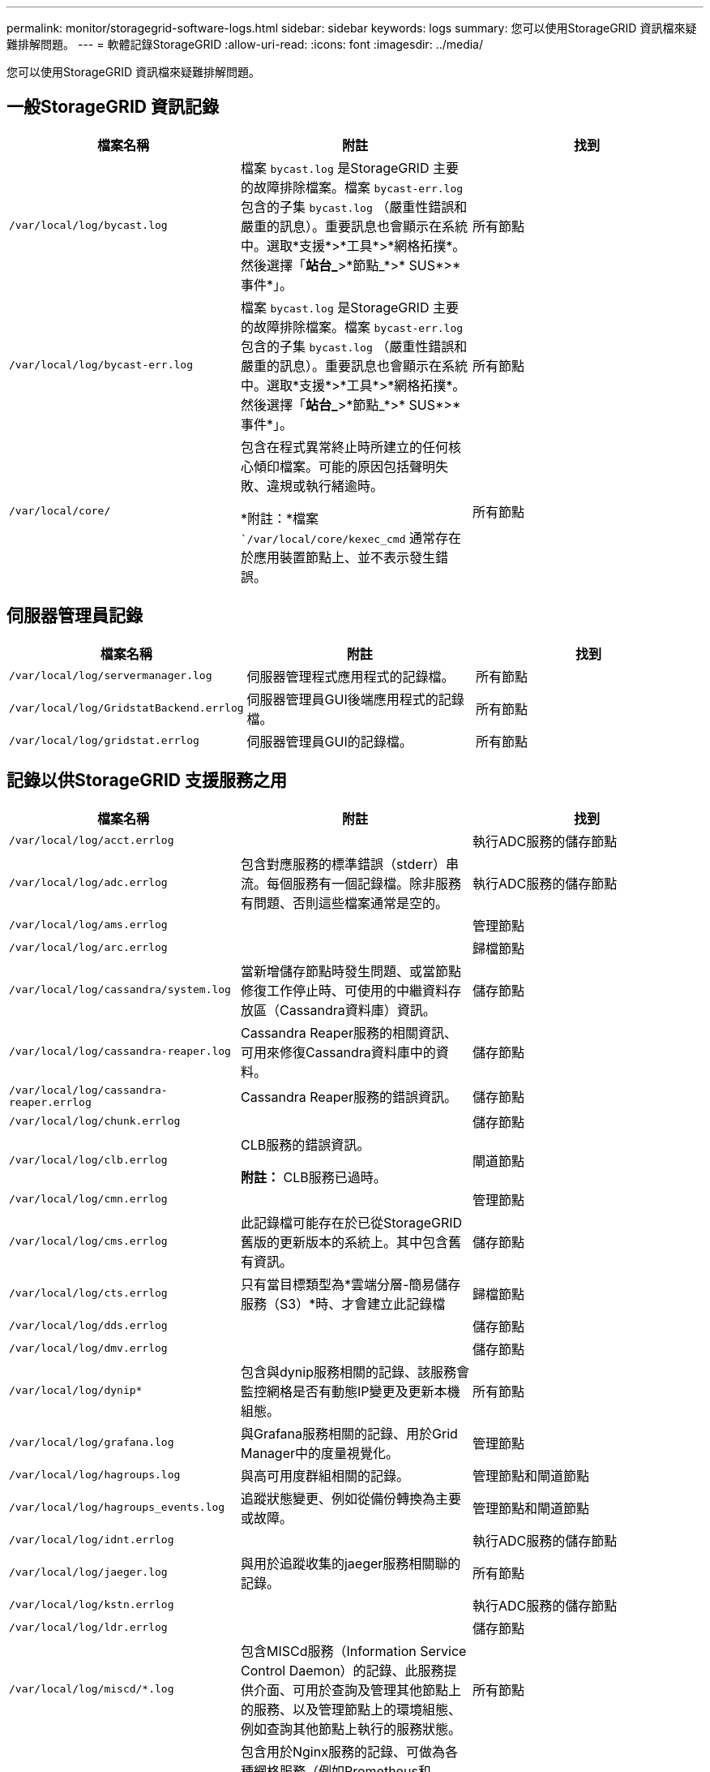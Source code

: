 ---
permalink: monitor/storagegrid-software-logs.html 
sidebar: sidebar 
keywords: logs 
summary: 您可以使用StorageGRID 資訊檔來疑難排解問題。 
---
= 軟體記錄StorageGRID
:allow-uri-read: 
:icons: font
:imagesdir: ../media/


[role="lead"]
您可以使用StorageGRID 資訊檔來疑難排解問題。



== 一般StorageGRID 資訊記錄

|===
| 檔案名稱 | 附註 | 找到 


 a| 
`/var/local/log/bycast.log`
 a| 
檔案 `bycast.log` 是StorageGRID 主要的故障排除檔案。檔案 `bycast-err.log` 包含的子集 `bycast.log` （嚴重性錯誤和嚴重的訊息）。重要訊息也會顯示在系統中。選取*支援*>*工具*>*網格拓撲*。然後選擇「*站台_*>*節點_*>* SUS*>*事件*」。
 a| 
所有節點



 a| 
`/var/local/log/bycast-err.log`
 a| 
檔案 `bycast.log` 是StorageGRID 主要的故障排除檔案。檔案 `bycast-err.log` 包含的子集 `bycast.log` （嚴重性錯誤和嚴重的訊息）。重要訊息也會顯示在系統中。選取*支援*>*工具*>*網格拓撲*。然後選擇「*站台_*>*節點_*>* SUS*>*事件*」。
 a| 
所有節點



 a| 
`/var/local/core/`
 a| 
包含在程式異常終止時所建立的任何核心傾印檔案。可能的原因包括聲明失敗、違規或執行緒逾時。

*附註：*檔案 ``/var/local/core/kexec_cmd` 通常存在於應用裝置節點上、並不表示發生錯誤。
 a| 
所有節點

|===


== 伺服器管理員記錄

|===
| 檔案名稱 | 附註 | 找到 


 a| 
`/var/local/log/servermanager.log`
 a| 
伺服器管理程式應用程式的記錄檔。
 a| 
所有節點



 a| 
`/var/local/log/GridstatBackend.errlog`
 a| 
伺服器管理員GUI後端應用程式的記錄檔。
 a| 
所有節點



 a| 
`/var/local/log/gridstat.errlog`
 a| 
伺服器管理員GUI的記錄檔。
 a| 
所有節點

|===


== 記錄以供StorageGRID 支援服務之用

|===
| 檔案名稱 | 附註 | 找到 


 a| 
`/var/local/log/acct.errlog`
 a| 
 a| 
執行ADC服務的儲存節點



 a| 
`/var/local/log/adc.errlog`
 a| 
包含對應服務的標準錯誤（stderr）串流。每個服務有一個記錄檔。除非服務有問題、否則這些檔案通常是空的。
 a| 
執行ADC服務的儲存節點



 a| 
`/var/local/log/ams.errlog`
 a| 
 a| 
管理節點



 a| 
`/var/local/log/arc.errlog`
 a| 
 a| 
歸檔節點



 a| 
`/var/local/log/cassandra/system.log`
 a| 
當新增儲存節點時發生問題、或當節點修復工作停止時、可使用的中繼資料存放區（Cassandra資料庫）資訊。
 a| 
儲存節點



 a| 
`/var/local/log/cassandra-reaper.log`
 a| 
Cassandra Reaper服務的相關資訊、可用來修復Cassandra資料庫中的資料。
 a| 
儲存節點



 a| 
`/var/local/log/cassandra-reaper.errlog`
 a| 
Cassandra Reaper服務的錯誤資訊。
 a| 
儲存節點



 a| 
`/var/local/log/chunk.errlog`
 a| 
 a| 
儲存節點



 a| 
`/var/local/log/clb.errlog`
 a| 
CLB服務的錯誤資訊。

*附註：* CLB服務已過時。
 a| 
閘道節點



 a| 
`/var/local/log/cmn.errlog`
 a| 
 a| 
管理節點



 a| 
`/var/local/log/cms.errlog`
 a| 
此記錄檔可能存在於已從StorageGRID 舊版的更新版本的系統上。其中包含舊有資訊。
 a| 
儲存節點



 a| 
`/var/local/log/cts.errlog`
 a| 
只有當目標類型為*雲端分層-簡易儲存服務（S3）*時、才會建立此記錄檔
 a| 
歸檔節點



 a| 
`/var/local/log/dds.errlog`
 a| 
 a| 
儲存節點



 a| 
`/var/local/log/dmv.errlog`
 a| 
 a| 
儲存節點



 a| 
`/var/local/log/dynip*`
 a| 
包含與dynip服務相關的記錄、該服務會監控網格是否有動態IP變更及更新本機組態。
 a| 
所有節點



 a| 
`/var/local/log/grafana.log`
 a| 
與Grafana服務相關的記錄、用於Grid Manager中的度量視覺化。
 a| 
管理節點



 a| 
`/var/local/log/hagroups.log`
 a| 
與高可用度群組相關的記錄。
 a| 
管理節點和閘道節點



 a| 
`/var/local/log/hagroups_events.log`
 a| 
追蹤狀態變更、例如從備份轉換為主要或故障。
 a| 
管理節點和閘道節點



 a| 
`/var/local/log/idnt.errlog`
 a| 
 a| 
執行ADC服務的儲存節點



 a| 
`/var/local/log/jaeger.log`
 a| 
與用於追蹤收集的jaeger服務相關聯的記錄。
 a| 
所有節點



 a| 
`/var/local/log/kstn.errlog`
 a| 
 a| 
執行ADC服務的儲存節點



 a| 
`/var/local/log/ldr.errlog`
 a| 
 a| 
儲存節點



 a| 
`/var/local/log/miscd/*.log`
 a| 
包含MISCd服務（Information Service Control Daemon）的記錄、此服務提供介面、可用於查詢及管理其他節點上的服務、以及管理節點上的環境組態、例如查詢其他節點上執行的服務狀態。
 a| 
所有節點



 a| 
`/var/local/log/nginx/*.log`
 a| 
包含用於Nginx服務的記錄、可做為各種網格服務（例如Prometheus和Dynip）的驗證與安全通訊機制、以便透過HTTPS API與其他節點上的服務進行交談。
 a| 
所有節點



 a| 
`/var/local/log/nginx-gw/*.log`
 a| 
包含管理節點和負載平衡器服務上受限管理連接埠的記錄、可為從用戶端到儲存節點的S3和Swift流量提供負載平衡。
 a| 
管理節點和閘道節點



 a| 
`/var/local/log/persistence*`
 a| 
包含「持續性」服務的記錄、此服務會管理根磁碟上需要在重新開機後持續存在的檔案。
 a| 
所有節點



 a| 
`/var/local/log/prometheus.log`
 a| 
針對所有節點、包含節點資料輸出器服務記錄和AD-Exporter度量服務記錄。

對於管理節點、也包含Prometheus和Alert Manager服務的記錄。
 a| 
所有節點



 a| 
`/var/local/log/raft.log`
 a| 
包含RSM服務 用於raft傳輸協定的程式庫輸出。
 a| 
儲存節點搭配RSM服務



 a| 
`/var/local/log/rms.errlog`
 a| 
包含用於S3平台服務的複寫狀態機器服務（RSM）服務記錄。
 a| 
儲存節點搭配RSM服務



 a| 
`/var/local/log/ssm.errlog`
 a| 
 a| 
所有節點



 a| 
`/var/local/log/update-s3vs-domains.log`
 a| 
包含處理S3虛擬託管網域名稱組態更新的相關記錄。請參閱實作S3用戶端應用程式的指示。
 a| 
管理和閘道節點



 a| 
`/var/local/log/update-snmp-firewall.*`
 a| 
包含與SNMP管理的防火牆連接埠相關的記錄。
 a| 
所有節點



 a| 
`/var/local/log/update-sysl.log`
 a| 
包含與系統syslog組態變更相關的記錄。
 a| 
所有節點



 a| 
`/var/local/log/update-traffic-classes.log`
 a| 
包含與流量分類器組態變更相關的記錄。
 a| 
管理和閘道節點



 a| 
`/var/local/log/update-utcn.log`
 a| 
包含與此節點上不受信任的用戶端網路模式相關的記錄。
 a| 
所有節點

|===


== NMS記錄

|===
| 檔案名稱 | 附註 | 找到 


 a| 
`/var/local/log/nms.log`
 a| 
* 從Grid Manager和Tenant Manager擷取通知。
* 擷取與NMS服務操作相關的事件、例如警示處理、電子郵件通知及組態變更。
* 包含因系統中所做的組態變更而產生的XML套裝組合更新。
* 包含一天執行一次屬性降級取樣的相關錯誤訊息。
* 包含Java Web伺服器錯誤訊息、例如頁面產生錯誤和HTTP狀態500錯誤。

 a| 
管理節點



 a| 
`/var/local/log/nms.errlog`
 a| 
包含與MySQL資料庫升級相關的錯誤訊息。

包含對應服務的標準錯誤（stderr）串流。每個服務有一個記錄檔。除非服務有問題、否則這些檔案通常是空的。
 a| 
管理節點



 a| 
`/var/local/log/nms.requestlog`
 a| 
包含有關從管理API傳出連線至內部StorageGRID 支援服務的資訊。
 a| 
管理節點

|===
.相關資訊
link:about-bycast-log.html["關於bycast.log"]

link:../s3/index.html["使用S3"]
